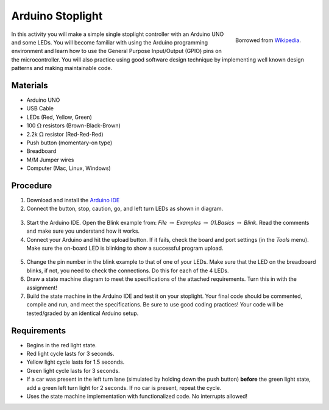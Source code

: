 .. _arduino_stoplight:

Arduino Stoplight
=================

.. figure:: ./images/icon_stoplight.jpg
   :align: right
   :scale: 50 %

   Borrowed from `Wikipedia <https://commons.wikimedia.org/wiki/File:Sunnyvale_left_turn_light_2.jpg>`_.

In this activity you will make a simple single stoplight controller with an
Arduino UNO and some LEDs. You will become familiar with using the Arduino
programming environment and learn how to use the General Purpose Input/Output
(GPIO) pins on the microcontroller. You will also practice using good software
design technique by implementing well known design patterns and making
maintainable code.

Materials
---------
* Arduino UNO
* USB Cable
* LEDs (Red, Yellow, Green)
* 100 :math:`\Omega` resistors (Brown-Black-Brown)
* 2.2k :math:`\Omega` resistor (Red-Red-Red)
* Push button (momentary-on type)
* Breadboard
* M/M Jumper wires
* Computer (Mac, Linux, Windows)

Procedure
---------
1. Download and install the `Arduino IDE <https://www.arduino.cc/en/Main/Software>`_
2. Connect the button, stop, caution, go, and left turn LEDs as shown in diagram.

.. figure:: ./images/fritzing_stoplight.png
   :align: center
   :scale: 50%

3. Start the Arduino IDE. Open the Blink example from: *File* :math:`\rightarrow`
   *Examples* :math:`\rightarrow` *01.Basics* :math:`\rightarrow` *Blink*. Read the comments and
   make sure you understand how it works.
4. Connect your Arduino and hit the upload button.
   If it fails, check the board and port settings (in the *Tools* menu). Make
   sure the on-board LED is blinking to show a successful program upload.

.. figure:: ./images/upload_button.png
   :align: center
   :scale: 75 %

5. Change the pin number in the blink example to that of one of your LEDs. Make
   sure that the LED on the breadboard blinks, if not, you need to check the
   connections. Do this for each of the 4 LEDs.
6. Draw a state machine diagram to meet the specifications of the attached
   requirements. Turn this in with the assignment!
7. Build the state machine in the Arduino IDE and test it on your stoplight.
   Your final code should be commented, compile and run, and meet the
   specifications. Be sure to use good coding practices! Your code will be
   tested/graded by an identical Arduino setup.

Requirements
------------
* Begins in the red light state.
* Red light cycle lasts for 3 seconds.
* Yellow light cycle lasts for 1.5 seconds.
* Green light cycle lasts for 3 seconds.
* If a car was present in the left turn lane (simulated by holding down the push
  button) **before** the green light state, add a green left turn light for 2
  seconds. If no car is present, repeat the cycle.
* Uses the state machine implementation with functionalized code. No interrupts allowed!
